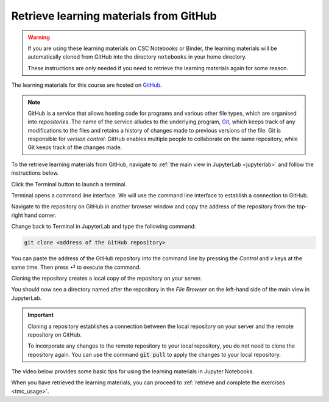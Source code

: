 .. _github_pull:

Retrieve learning materials from GitHub
=======================================

.. warning::

   If you are using these learning materials on CSC Notebooks or Binder, the learning materials will be automatically cloned from GitHub into the directory ``notebooks`` in your home directory.

   These instructions are only needed if you need to retrieve the learning materials again for some reason.

.. raw:: html

   <iframe width="560" height="315" src="https://www.youtube.com/embed/uukaUqOLRr4" frameborder="0" allow="accelerometer; autoplay; clipboard-write; encrypted-media; gyroscope; picture-in-picture" allowfullscreen></iframe><br>

.. image:: _static/empty.png

The learning materials for this course are hosted on `GitHub <https://www.github.com>`_. 

.. note::

   GitHub is a service that allows hosting code for programs and various other file types, which are organised into *repositories*. The name of the service alludes to the underlying program, `Git <https://en.wikipedia.org/wiki/Git>`_, which keeps track of any modifications to the files and retains a history of changes made to previous versions of the file. Git is responsible for *version control*: GitHub enables multiple people to collaborate on the same repository, while Git keeps track of the changes made.

To the retrieve learning materials from GitHub, navigate to :ref:`the main view in JupyterLab <jupyterlab>` and follow the instructions below.

Click the Terminal button to launch a terminal.

.. image:: ../img/jl_launch_terminal.gif
   :width: 40%
   :alt: Click the "Terminal" button.

.. raw:: html

   <br>

.. image:: _static/empty.png

Terminal opens a command line interface. We will use the command line interface to establish a connection to GitHub.

.. image:: ../img/terminal_blank.gif
   :width: 75%
   :alt: A view of the command line interface.

.. raw:: html

   <br>

.. image:: _static/empty.png

Navigate to the repository on GitHub in another browser window and copy the address of the repository from the top-right hand corner.

.. image:: ../img/gh_copy_https.gif
   :width: 50%
   :alt: Copying the address of a repository from GitHub.

.. raw:: html

   <br>

.. image:: _static/empty.png

Change back to Terminal in JupyterLab and type the following command:

.. code-block:: console

   git clone <address of the GitHub repository>

You can paste the address of the GitHub repository into the command line by pressing the `Control` and `v` keys at the same time. Then press ⏎ to execute the command. 

.. image:: ../img/git_clone.gif
   :width: 75%
   :alt: Cloning a repository from GitHub.

.. raw:: html

   <br>

.. image:: _static/empty.png

Cloning the repository creates a local copy of the repository on your server. 

You should now see a directory named after the repository in the *File Browser* on the left-hand side of the main view in JupyterLab.

.. important::

   Cloning a repository establishes a connection between the local repository on your server and the remote repository on GitHub.

   To incorporate any changes to the remote repository to your local repository, you do not need to clone the repository again. You can use the command :code:`git pull` to apply the changes to your local repository.

The video below provides some basic tips for using the learning materials in Jupyter Notebooks.

.. raw:: html

   <iframe width="560" height="315" src="https://www.youtube.com/embed/JA8eXq2O2tc" frameborder="0" allow="accelerometer; autoplay; clipboard-write; encrypted-media; gyroscope; picture-in-picture" allowfullscreen></iframe><br>

.. image:: _static/empty.png

When you have retrieved the learning materials, you can proceed to :ref:`retrieve and complete the exercises <tmc_usage>`.